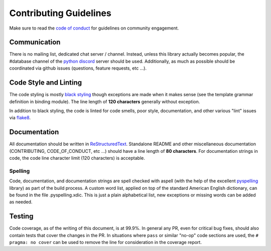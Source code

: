 Contributing Guidelines
=======================

Make sure to read the `code of conduct`_ for guidelines on community
engagement.

Communication
-------------

There is no mailing list, dedicated chat server / channel.  Instead, unless
this library actually becomes popular, the #database channel of the `python
discord`_ server should be used.  Additionally, as much as possible should be
coordinated via github issues (questions, feature requests, etc ...).

Code Style and Linting
----------------------

The code styling is mostly `black styling`_ though exceptions are made when it
makes sense (see the template grammar definition in binding module).  The line
length of **120 characters** generally without exception.

In addition to black styling, the code is linted for code smells, poor style,
documentation, and other various "lint" issues via `flake8`_.

Documentation
-------------

All documentation should be written in `ReStructuredText`_.  Standalone README
and other miscellaneous documentation (CONTRIBUTING, CODE_OF_CONDUCT, etc ...)
should have a line length of **80 characters**.  For documentation strings in
code, the code line character limit (120 characters) is acceptable.

Spelling
********

Code, documentation, and documentation strings are spell checked with aspell
(with the help of the excellent `pyspelling`_ library) as part of the build
process.  A custom word list, applied on top of the standard American English
dictionary, can be found in the file .pyspelling.xdic.  This is just a plain
alphabetical list, new exceptions or missing words can be added as needed.

Testing
-------

Code coverage, as of the writing of this document, is at 99.9%.  In general any
PR, even for critical bug fixes, should also contain tests that cover the
changes in the PR.  In situations where ``pass`` or similar "no-op" code sections
are used, the ``# pragma: no cover`` can be used to remove the line for
consideration in the coverage report.

.. _black styling: https://github.com/psf/black
.. _python discord: https://discord.gg/python
.. _flake8: https://pypi.org/project/flake8/
.. _pyspelling: https://pypi.org/project/pyspelling/
.. _code of conduct: CODE_OF_CONDUCT.rst
.. _restructuredtext: https://www.sphinx-doc.org/en/master/usage/restructuredtext/basics.html
